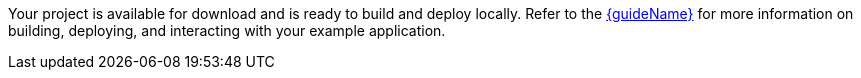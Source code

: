 ifeval::["{runtime}" == "Spring Boot"]
:guideURL: http://launcher.fabric8.io/docs/spring-boot-runtime.html
:guideName: Spring Boot Runtime Guide
endif::[]

ifeval::["{runtime}" == "Eclipse Vert.x"]
:guideURL: http://launcher.fabric8.io/docs/vertx-runtime.html
:guideName: Eclipse Vert.x Runtime Guide
endif::[]

ifeval::["{runtime}" == "WildFly Swarm"]
:guideURL: https://launcher.fabric8.io/docs/thorntail-runtime.html
:guideName: Thorntail Runtime Guide
endif::[]

ifeval::["{runtime}" == "Node.js"]
:guideURL: http://launcher.fabric8.io/docs/nodejs-runtime.html
:guideName: Node.js Runtime Guide
endif::[]


Your project is available for download and is ready to build and deploy locally. Refer to the link:{guideURL}[{guideName}^] for more information on building, deploying, and interacting with your example application.

